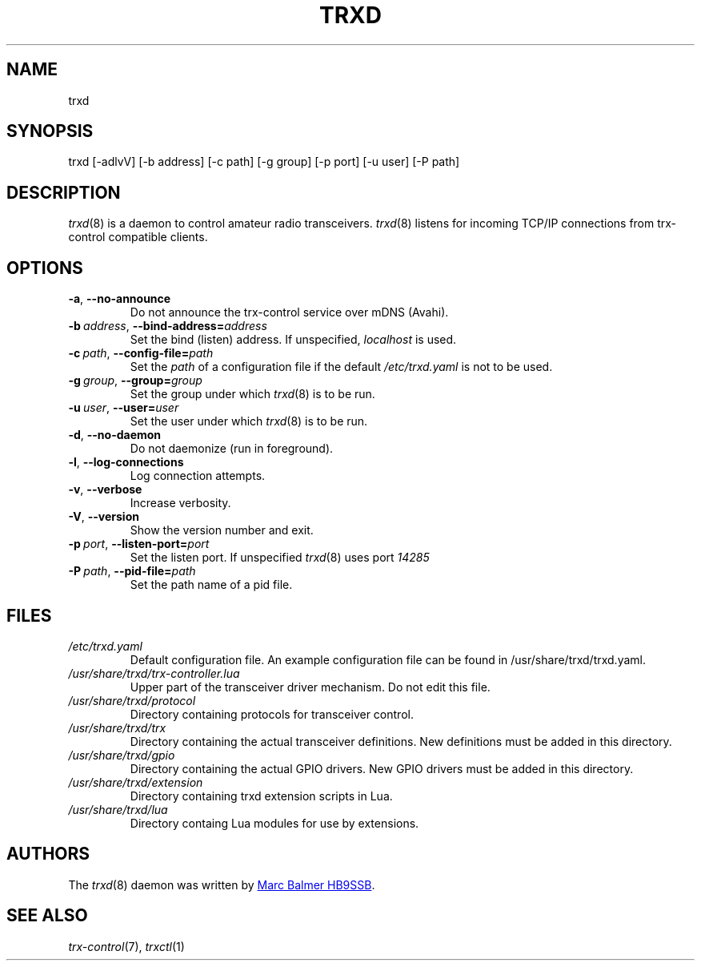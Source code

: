 .\" Copyright (c) 2023 - 2024 Marc Balmer HB9SSB
.\"
.\" Permission is hereby granted, free of charge, to any person obtaining a copy
.\" of this software and associated documentation files (the "Software"), to
.\" deal in the Software without restriction, including without limitation the
.\" rights to use, copy, modify, merge, publish, distribute, sublicense, and/or
.\" sell copies of the Software, and to permit persons to whom the Software is
.\" furnished to do so, subject to the following conditions:
.\"
.\" The above copyright notice and this permission notice shall be included in
.\" all copies or substantial portions of the Software.
.\"
.\" THE SOFTWARE IS PROVIDED "AS IS", WITHOUT WARRANTY OF ANY KIND, EXPRESS OR
.\" IMPLIED, INCLUDING BUT NOT LIMITED TO THE WARRANTIES OF MERCHANTABILITY,
.\" FITNESS FOR A PARTICULAR PURPOSE AND NONINFRINGEMENT. IN NO EVENT SHALL THE
.\" AUTHORS OR COPYRIGHT HOLDERS BE LIABLE FOR ANY CLAIM, DAMAGES OR OTHER
.\" LIABILITY, WHETHER IN AN ACTION OF CONTRACT, TORT OR OTHERWISE, ARISING
.\" FROM, OUT OF OR IN CONNECTION WITH THE SOFTWARE OR THE USE OR OTHER DEALINGS
.\" IN THE SOFTWARE.
.\"
.TH TRXD 8 "22 September 2024" "trx-control"
.
.SH NAME
trxd
.
.
.SH SYNOPSIS
trxd [-adlvV] [-b address] [-c path] [-g group] [-p port] [-u user] [-P path]
.
.
.SH DESCRIPTION
.
.IR trxd (8)
is a daemon to control amateur radio transceivers.
.IR trxd (8)
listens for incoming TCP/IP connections from trx-control compatible clients.
.
.
.SH OPTIONS
.
.TP
.BR \-a \fR,\  \fB\-\-no\-announce
Do not announce the trx-control service over mDNS (Avahi).
.TP
.BI \-b\  address \fR,\ \fB\-\-bind\-address= address
Set the bind (listen) address.
If unspecified,
.I localhost
is used.
.TP
.BI \-c\  path \fR,\ \fB\-\-config\-file= path
Set the
.I
path
of a configuration file if the default
.I
/etc/trxd.yaml
is not to be used.
.TP
.BI \-g\  group \fR,\ \fB\-\-group= group
Set the group under which
.IR trxd (8)
is to be run.
.TP
.BI \-u\  user \fR,\ \fB\-\-user= user
Set the user under which
.IR trxd (8)
is to be run.
.TP
.BR \-d \fR,\ \fB\-\-no\-daemon
Do not daemonize (run in foreground).
.TP
.BR \-l \fR,\ \fB\-\-log\-connections
Log connection attempts.
.TP
.BR \-v \fR,\ \fB\-\-verbose
Increase verbosity.
.TP
.BR \-V \fR,\ \fB\-\-version
Show the version number and exit.
.TP
.BI \-p\  port \fR,\ \fB\-\-listen\-port= port
Set the listen port.
If unspecified
.IR trxd (8)
uses port
.I
14285
.TP
.BI \-P\  path \fR,\ \fB\-\-pid\-file= path
Set the path name of a pid file.
.
.
.SH FILES
.
.TP
.I /etc/trxd.yaml
Default configuration file.
An example configuration file can be found in /usr/share/trxd/trxd.yaml.
.
.TP
.I /usr/share/trxd/trx-controller.lua
Upper part of the transceiver driver mechanism.
Do not edit this file.
.
.TP
.I /usr/share/trxd/protocol
Directory containing protocols for transceiver control.
.
.TP
.I /usr/share/trxd/trx
Directory containing the actual transceiver definitions.
New definitions must be added in this directory.
.
.TP
.I /usr/share/trxd/gpio
Directory containing the actual GPIO drivers.
New GPIO drivers must be added in this directory.
.
.TP
.I /usr/share/trxd/extension
Directory containing trxd extension scripts in Lua.
.
.TP
.I /usr/share/trxd/lua
Directory containg Lua modules for use by extensions.
.
.SH AUTHORS
.
The
.IR trxd (8)
daemon was written by
.MT info\@hb9ssb.ch
Marc Balmer HB9SSB
.ME .
.
.
.SH SEE ALSO
.
.PP
.IR trx-control (7),
.IR trxctl (1)
